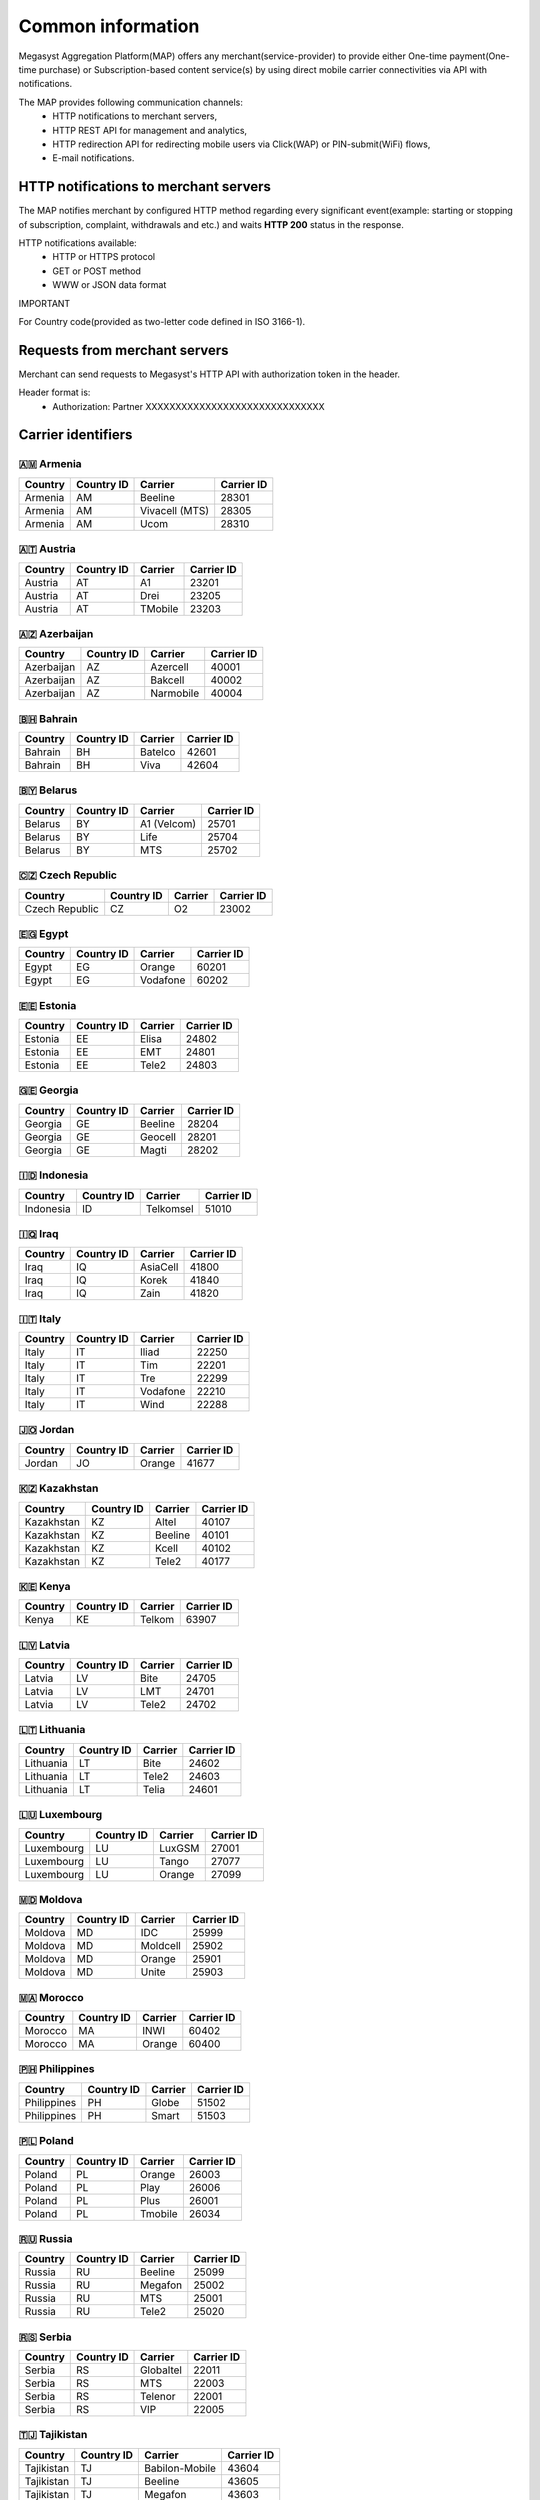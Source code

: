 ==================
Common information
==================

.. image: http://megasyst.com/images/logo.png

Megasyst Aggregation Platform(MAP) offers any merchant(service-provider) to provide either One-time payment(One-time purchase) or Subscription-based content service(s) by using direct mobile carrier connectivities via API with notifications.

The MAP provides following communication channels:
  * HTTP notifications to merchant servers,
  * HTTP REST API for management and analytics,
  * HTTP redirection API for redirecting mobile users via Click(WAP) or PIN-submit(WiFi) flows,
  * E-mail notifications.

HTTP notifications to merchant servers
-------------------------------------

The MAP notifies merchant by configured HTTP method regarding every significant event(example: starting or stopping of subscription, complaint, withdrawals and etc.) and waits **HTTP 200** status in the response.

HTTP notifications available:
  * HTTP or HTTPS protocol
  * GET or POST method
  * WWW or JSON data format

IMPORTANT

For Country code(provided as two-letter code defined in ISO 3166-1).

Requests from merchant servers
------------------------------

Merchant can send requests to Megasyst's HTTP API with authorization token in the header.

Header format is:
  * Authorization: Partner XXXXXXXXXXXXXXXXXXXXXXXXXXXXXX

Carrier identifiers
-------------------

🇦🇲 Armenia
__________

==========  =============  ================  ==========
Country     Country ID     Carrier           Carrier ID
==========  =============  ================  ==========
Armenia     AM             Beeline           28301
Armenia     AM             Vivacell (MTS)    28305
Armenia     AM             Ucom              28310
==========  =============  ================  ==========

🇦🇹 Austria
_____________

==========  =============  ================  ==========
Country     Country ID     Carrier           Carrier ID
==========  =============  ================  ==========
Austria     AT             A1                23201
Austria     AT             Drei              23205
Austria     AT             TMobile           23203
==========  =============  ================  ==========

🇦🇿 Azerbaijan
_____________

==========  =============  ================  ==========
Country     Country ID     Carrier           Carrier ID
==========  =============  ================  ==========
Azerbaijan  AZ             Azercell          40001
Azerbaijan  AZ             Bakcell           40002
Azerbaijan  AZ             Narmobile         40004
==========  =============  ================  ==========

🇧🇭 Bahrain
__________

==========  =============  ================  ==========
Country     Country ID     Carrier           Carrier ID
==========  =============  ================  ==========
Bahrain     BH             Batelco           42601
Bahrain     BH             Viva              42604
==========  =============  ================  ==========

🇧🇾 Belarus
__________

==========  =============  ================  ==========
Country     Country ID     Carrier           Carrier ID
==========  =============  ================  ==========
Belarus     BY             A1 (Velcom)       25701
Belarus     BY             Life              25704
Belarus     BY             MTS               25702
==========  =============  ================  ==========

🇨🇿 Czech Republic
_________________

==============  =============  ================  ==========
Country         Country ID     Carrier           Carrier ID
==============  =============  ================  ==========
Czech Republic  CZ             O2                23002
==============  =============  ================  ==========

🇪🇬 Egypt
________

==========  =============  ================  ==========
Country     Country ID     Carrier           Carrier ID
==========  =============  ================  ==========
Egypt       EG             Orange            60201
Egypt       EG             Vodafone          60202
==========  =============  ================  ==========

🇪🇪 Estonia
__________

==========  =============  ================  ==========
Country     Country ID     Carrier           Carrier ID
==========  =============  ================  ==========
Estonia     EE             Elisa             24802
Estonia     EE             EMT               24801
Estonia     EE             Tele2             24803
==========  =============  ================  ==========

🇬🇪 Georgia
__________

==========  =============  ================  ==========
Country     Country ID     Carrier           Carrier ID
==========  =============  ================  ==========
Georgia     GE             Beeline           28204
Georgia     GE             Geocell           28201
Georgia     GE             Magti             28202
==========  =============  ================  ==========

🇮🇩 Indonesia
____________

==========  =============  ================  ==========
Country     Country ID     Carrier           Carrier ID
==========  =============  ================  ==========
Indonesia   ID             Telkomsel         51010
==========  =============  ================  ==========

🇮🇶 Iraq
________

==========  =============  ================  ==========
Country     Country ID     Carrier           Carrier ID
==========  =============  ================  ==========
Iraq        IQ             AsiaCell          41800
Iraq        IQ             Korek             41840
Iraq        IQ             Zain              41820
==========  =============  ================  ==========

🇮🇹 Italy
________

==========  =============  ================  ==========
Country     Country ID     Carrier           Carrier ID
==========  =============  ================  ==========
Italy       IT             Iliad             22250
Italy       IT             Tim               22201
Italy       IT             Tre               22299
Italy       IT             Vodafone          22210
Italy       IT             Wind              22288
==========  =============  ================  ==========

🇯🇴 Jordan
_________

==========  =============  ================  ==========
Country     Country ID     Carrier           Carrier ID
==========  =============  ================  ==========
Jordan      JO             Orange            41677
==========  =============  ================  ==========

🇰🇿 Kazakhstan
_____________

==========  =============  ================  ==========
Country     Country ID     Carrier           Carrier ID
==========  =============  ================  ==========
Kazakhstan  KZ             Altel             40107
Kazakhstan  KZ             Beeline           40101
Kazakhstan  KZ             Kcell             40102
Kazakhstan  KZ             Tele2             40177
==========  =============  ================  ==========

🇰🇪 Kenya
________

==========  =============  ================  ==========
Country     Country ID     Carrier           Carrier ID
==========  =============  ================  ==========
Kenya       KE             Telkom            63907
==========  =============  ================  ==========

🇱🇻 Latvia
_________

==========  =============  ================  ==========
Country     Country ID     Carrier           Carrier ID
==========  =============  ================  ==========
Latvia      LV             Bite              24705
Latvia      LV             LMT               24701
Latvia      LV             Tele2             24702
==========  =============  ================  ==========

🇱🇹 Lithuania
____________

==========  =============  ================  ==========
Country     Country ID     Carrier           Carrier ID
==========  =============  ================  ==========
Lithuania   LT             Bite              24602
Lithuania   LT             Tele2             24603
Lithuania   LT             Telia             24601
==========  =============  ================  ==========

🇱🇺 Luxembourg
____________

==========  =============  ================  ==========
Country     Country ID     Carrier           Carrier ID
==========  =============  ================  ==========
Luxembourg  LU             LuxGSM            27001
Luxembourg  LU             Tango             27077
Luxembourg  LU             Orange            27099
==========  =============  ================  ==========

🇲🇩 Moldova
__________

==========  =============  ================  ==========
Country     Country ID     Carrier           Carrier ID
==========  =============  ================  ==========
Moldova     MD             IDC               25999
Moldova     MD             Moldcell          25902
Moldova     MD             Orange            25901
Moldova     MD             Unite             25903
==========  =============  ================  ==========

🇲🇦 Morocco
__________

==========  =============  ================  ==========
Country     Country ID     Carrier           Carrier ID
==========  =============  ================  ==========
Morocco     MA             INWI              60402
Morocco     MA             Orange            60400
==========  =============  ================  ==========

🇵🇭 Philippines
______________

===========  =============  ================  ==========
Country      Country ID     Carrier           Carrier ID
===========  =============  ================  ==========
Philippines  PH             Globe             51502
Philippines  PH             Smart             51503
===========  =============  ================  ==========

🇵🇱 Poland
_________

==========  =============  ================  ==========
Country     Country ID     Carrier           Carrier ID
==========  =============  ================  ==========
Poland      PL             Orange            26003
Poland      PL             Play              26006
Poland      PL             Plus              26001
Poland      PL             Tmobile           26034
==========  =============  ================  ==========

🇷🇺 Russia
_________

==========  =============  ================  ==========
Country     Country ID     Carrier           Carrier ID
==========  =============  ================  ==========
Russia      RU             Beeline           25099
Russia      RU             Megafon           25002
Russia      RU             MTS               25001
Russia      RU             Tele2             25020
==========  =============  ================  ==========

🇷🇸 Serbia
_________

==========  =============  ================  ==========
Country     Country ID     Carrier           Carrier ID
==========  =============  ================  ==========
Serbia      RS             Globaltel         22011
Serbia      RS             MTS               22003
Serbia      RS             Telenor           22001
Serbia      RS             VIP               22005
==========  =============  ================  ==========

🇹🇯 Tajikistan
_____________

==========  =============  ================  ==========
Country     Country ID     Carrier           Carrier ID
==========  =============  ================  ==========
Tajikistan  TJ             Babilon-Mobile    43604
Tajikistan  TJ             Beeline           43605
Tajikistan  TJ             Megafon           43603
Tajikistan  TJ             Tcell             43601
==========  =============  ================  ==========

🇺🇦 Ukraine
__________

==========  =============  ================  ==========
Country     Country ID     Carrier           Carrier ID
==========  =============  ================  ==========
Ukraine     UA             3Mob              25507
Ukraine     UA             Kyivstar          25502
Ukraine     UA             Lifecell          25506
Ukraine     UA             Vodafone          25501
==========  =============  ================  ==========

